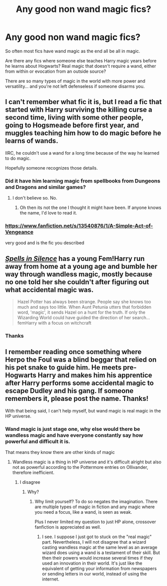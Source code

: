 #+TITLE: Any good non wand magic fics?

* Any good non wand magic fics?
:PROPERTIES:
:Author: Azrael2676
:Score: 7
:DateUnix: 1621106369.0
:DateShort: 2021-May-15
:FlairText: Recommendation
:END:
So often most fics have wand magic as the end all be all in magic.

Are there any fics where someone else teaches Harry magic years before he learns about Hogwarts? Real magic that doesn't require a wand, either from within or evocation from an outside source?

There are so many types of magic in the world with more power and versatility... and you're not left defenseless if someone disarms you.


** I can't remember what fic it is, but I read a fic that started with Harry surviving the killing curse a second time, living with some other people, going to Hogsmeade before first year, and muggles teaching him how to do magic before he learns of wands.

IIRC, he couldn't use a wand for a long time because of the way he learned to do magic.

Hopefully someone recognizes those details.
:PROPERTIES:
:Author: RiverShards
:Score: 3
:DateUnix: 1621107852.0
:DateShort: 2021-May-16
:END:

*** Did it have him learning magic from spellbooks from Dungeons and Dragons and similar games?
:PROPERTIES:
:Author: Azrael2676
:Score: 1
:DateUnix: 1621107930.0
:DateShort: 2021-May-16
:END:

**** I don't believe so. No.
:PROPERTIES:
:Author: RiverShards
:Score: 3
:DateUnix: 1621108155.0
:DateShort: 2021-May-16
:END:

***** Oh then its not the one I thought it might have been. If anyone knows the name, I'd love to read it.
:PROPERTIES:
:Author: Azrael2676
:Score: 1
:DateUnix: 1621108220.0
:DateShort: 2021-May-16
:END:


*** [[https://www.fanfiction.net/s/13540876/1/A-Simple-Act-of-Vengeance]]

very good and is the fic you described
:PROPERTIES:
:Author: Puzzleheaded_Tutor_1
:Score: 1
:DateUnix: 1621144623.0
:DateShort: 2021-May-16
:END:


** [[https://m.fanfiction.net/s/13510736/1/Spells-in-Silence][/Spells in Silence/]] has a young Fem!Harry run away from home at a young age and bumble her way through wandless magic, mostly because no one told her she couldn't after figuring out what accidental magic was.

#+begin_quote
  Hazel Potter has always been strange. People say she knows too much and says too little. When Aunt Petunia utters that forbidden word, 'magic', it sends Hazel on a hunt for the truth. If only the Wizarding World could have guided the direction of her search... femHarry with a focus on witchcraft
#+end_quote
:PROPERTIES:
:Author: Juliett_Alpha
:Score: 2
:DateUnix: 1621111360.0
:DateShort: 2021-May-16
:END:

*** Thanks
:PROPERTIES:
:Author: Azrael2676
:Score: 2
:DateUnix: 1621111403.0
:DateShort: 2021-May-16
:END:


** I remember reading once something where Herpo the Foul was a blind beggar that relied on his pet snake to guide him. He meets pre-Hogwarts Harry and makes him his apprentice after Harry performs some accidental magic to escape Dudley and his gang. If someone remembers it, please post the name. Thanks!

With that being said, I can't help myself, but wand magic is real magic in the HP universe.
:PROPERTIES:
:Author: I_love_DPs
:Score: 1
:DateUnix: 1621224875.0
:DateShort: 2021-May-17
:END:

*** Wand magic is just stage one, why else would there be wandless magic and have everyone constantly say how powerful and difficult it is.

That means they know there are other kinds of magic
:PROPERTIES:
:Author: Azrael2676
:Score: 2
:DateUnix: 1621225012.0
:DateShort: 2021-May-17
:END:

**** Wandless magic is a thing in HP universe and it's difficult alright but also not as powerful according to the Pottermore entries on Ollivander, therefore inefficient.
:PROPERTIES:
:Author: I_love_DPs
:Score: 1
:DateUnix: 1621225111.0
:DateShort: 2021-May-17
:END:

***** I disagree
:PROPERTIES:
:Author: Azrael2676
:Score: 1
:DateUnix: 1621225167.0
:DateShort: 2021-May-17
:END:

****** Why?
:PROPERTIES:
:Author: I_love_DPs
:Score: 1
:DateUnix: 1621225341.0
:DateShort: 2021-May-17
:END:

******* Why limit yourself? To do so negates the imagination. There are multiple types of magic in fiction and any magic where you need a focus, like a wand, is seen as weak.

Plus I never limited my question to just HP alone, crossover fanfiction is appreciated as well.
:PROPERTIES:
:Author: Azrael2676
:Score: 2
:DateUnix: 1621225534.0
:DateShort: 2021-May-17
:END:

******** I see. I suppose I just got to stuck on the "real magic" part. Nevertheless, I will not disagree that a wizard casting wandless magic at the same level as an average wizard does using a wand is a testament of their skill. But then their powers would increase several times if they used an innovation in their world. It's just like the equivalent of getting your information from newspapers or sending letters in our world, instead of using the internet.
:PROPERTIES:
:Author: I_love_DPs
:Score: 1
:DateUnix: 1621225736.0
:DateShort: 2021-May-17
:END:
